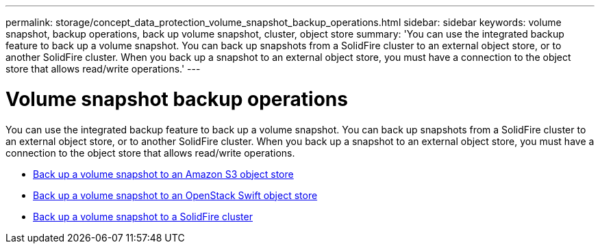 ---
permalink: storage/concept_data_protection_volume_snapshot_backup_operations.html
sidebar: sidebar
keywords: volume snapshot, backup operations, back up volume snapshot, cluster, object store
summary: 'You can use the integrated backup feature to back up a volume snapshot. You can back up snapshots from a SolidFire cluster to an external object store, or to another SolidFire cluster. When you back up a snapshot to an external object store, you must have a connection to the object store that allows read/write operations.'
---

= Volume snapshot backup operations
:icons: font
:imagesdir: ../media/

[.lead]
You can use the integrated backup feature to back up a volume snapshot. You can back up snapshots from a SolidFire cluster to an external object store, or to another SolidFire cluster. When you back up a snapshot to an external object store, you must have a connection to the object store that allows read/write operations.

* link:task_data_protection_back_up_a_volume_snapshot_to_an_amazon_s3_object_store[Back up a volume snapshot to an Amazon S3 object store]
* link:task_data_protection_back_up_a_volume_snapshot_to_openstack_swift[Back up a volume snapshot to an OpenStack Swift object store]
* link:task_data_protection_back_up_volume_to_solidfire[Back up a volume snapshot to a SolidFire cluster]
